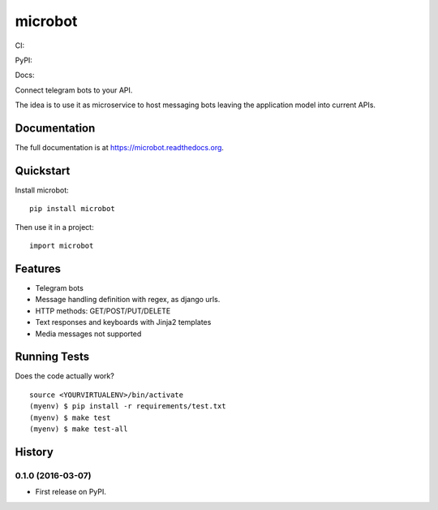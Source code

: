=============================
microbot
=============================
CI:

.. image:: https://travis-ci.org/jlmadurga/microbot.svg?branch=master
    :target: https://travis-ci.org/jlmadurga/microbot

.. image:: https://coveralls.io/repos/github/jlmadurga/microbot/badge.svg?branch=master 
	:target: https://coveralls.io/github/jlmadurga/microbot?branch=master

.. image:: https://requires.io/github/jlmadurga/microbot/requirements.svg?branch=master
     :target: https://requires.io/github/jlmadurga/microbot/requirements/?branch=master
     :alt: Requirements Status

PyPI:


.. image:: https://img.shields.io/pypi/v/microbot.svg
        :target: https://pypi.python.org/pypi/microbot

Docs:

.. image:: https://readthedocs.org/projects/microbot/badge/?version=latest
        :target: https://readthedocs.org/projects/microbot/?badge=latest
        :alt: Documentation Status


Connect telegram bots to your API. 

The idea is to use it as microservice to host messaging bots leaving the application model into current APIs. 

Documentation
-------------

The full documentation is at https://microbot.readthedocs.org.

Quickstart
----------

Install microbot::

    pip install microbot

Then use it in a project::

    import microbot

Features
--------

* Telegram bots
* Message handling definition with regex, as django urls.
* HTTP methods: GET/POST/PUT/DELETE
* Text responses and keyboards with Jinja2 templates
* Media messages not supported



Running Tests
--------------

Does the code actually work?

::

    source <YOURVIRTUALENV>/bin/activate
    (myenv) $ pip install -r requirements/test.txt
    (myenv) $ make test
    (myenv) $ make test-all







History
-------

0.1.0 (2016-03-07)
++++++++++++++++++

* First release on PyPI.


